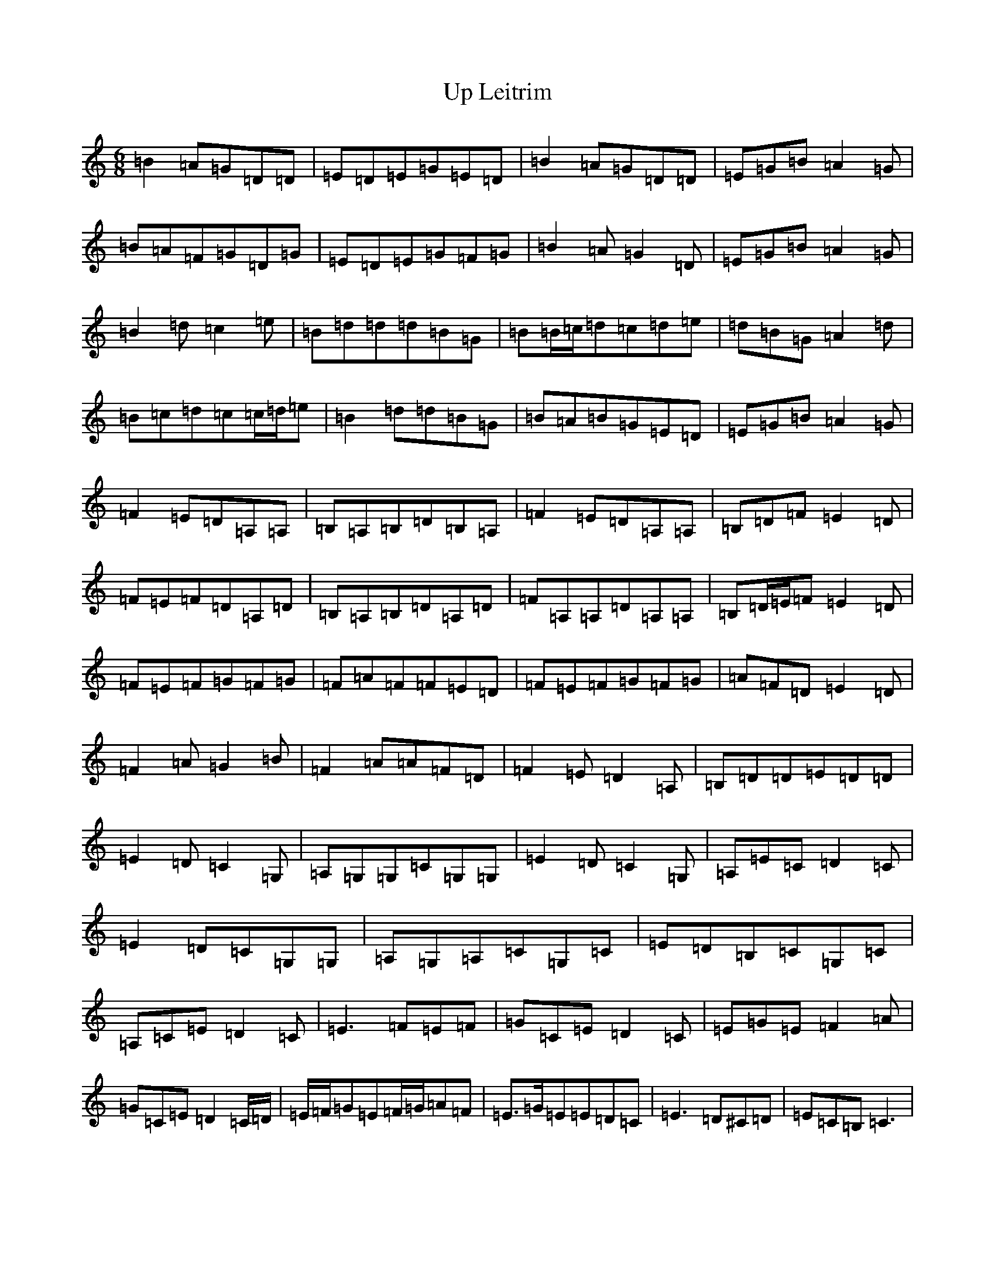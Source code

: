 X: 21861
T: Up Leitrim
S: https://thesession.org/tunes/3257#setting16325
Z: G Major
R: jig
M: 6/8
L: 1/8
K: C Major
=B2=A=G=D=D|=E=D=E=G=E=D|=B2=A=G=D=D|=E=G=B=A2=G|=B=A=F=G=D=G|=E=D=E=G=F=G|=B2=A=G2=D|=E=G=B=A2=G|=B2=d=c2=e|=B=d=d=d=B=G|=B=B/2=c/2=d=c=d=e|=d=B=G=A2=d|=B=c=d=c=c/2=d/2=e|=B2=d=d=B=G|=B=A=B=G=E=D|=E=G=B=A2=G|=F2=E=D=A,=A,|=B,=A,=B,=D=B,=A,|=F2=E=D=A,=A,|=B,=D=F=E2=D|=F=E=F=D=A,=D|=B,=A,=B,=D=A,=D|=F=A,=A,=D=A,=A,|=B,=D/2=E/2=F=E2=D|=F=E=F=G=F=G|=F=A=F=F=E=D|=F=E=F=G=F=G|=A=F=D=E2=D|=F2=A=G2=B|=F2=A=A=F=D|=F2=E=D2=A,|=B,=D=D=E=D=D|=E2=D=C2=G,|=A,=G,=G,=C=G,=G,|=E2=D=C2=G,|=A,=E=C=D2=C|=E2=D=C=G,=G,|=A,=G,=A,=C=G,=C|=E=D=B,=C=G,=C|=A,=C=E=D2=C|=E3=F=E=F|=G=C=E=D2=C|=E=G=E=F2=A|=G=C=E=D2=C/2=D/2|=E/2=F/2=G=E=F/2=G/2=A=F|=E>=G=E=E=D=C|=E3=D^C=D|=E=C=B,=C3|